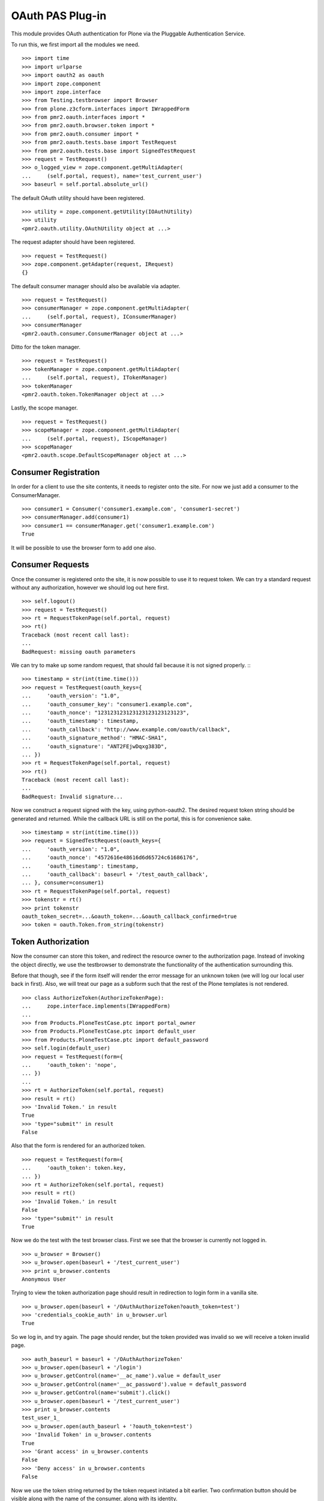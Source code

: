 =================
OAuth PAS Plug-in
=================

This module provides OAuth authentication for Plone via the Pluggable
Authentication Service.

To run this, we first import all the modules we need.
::

    >>> import time
    >>> import urlparse
    >>> import oauth2 as oauth
    >>> import zope.component
    >>> import zope.interface
    >>> from Testing.testbrowser import Browser
    >>> from plone.z3cform.interfaces import IWrappedForm
    >>> from pmr2.oauth.interfaces import *
    >>> from pmr2.oauth.browser.token import *
    >>> from pmr2.oauth.consumer import *
    >>> from pmr2.oauth.tests.base import TestRequest
    >>> from pmr2.oauth.tests.base import SignedTestRequest
    >>> request = TestRequest()
    >>> o_logged_view = zope.component.getMultiAdapter(
    ...     (self.portal, request), name='test_current_user')
    >>> baseurl = self.portal.absolute_url()

The default OAuth utility should have been registered.
::

    >>> utility = zope.component.getUtility(IOAuthUtility)
    >>> utility
    <pmr2.oauth.utility.OAuthUtility object at ...>

The request adapter should have been registered.
::

    >>> request = TestRequest()
    >>> zope.component.getAdapter(request, IRequest)
    {}

The default consumer manager should also be available via adapter.
::

    >>> request = TestRequest()
    >>> consumerManager = zope.component.getMultiAdapter(
    ...     (self.portal, request), IConsumerManager)
    >>> consumerManager
    <pmr2.oauth.consumer.ConsumerManager object at ...>

Ditto for the token manager.
::

    >>> request = TestRequest()
    >>> tokenManager = zope.component.getMultiAdapter(
    ...     (self.portal, request), ITokenManager)
    >>> tokenManager
    <pmr2.oauth.token.TokenManager object at ...>

Lastly, the scope manager.
::

    >>> request = TestRequest()
    >>> scopeManager = zope.component.getMultiAdapter(
    ...     (self.portal, request), IScopeManager)
    >>> scopeManager
    <pmr2.oauth.scope.DefaultScopeManager object at ...>


---------------------
Consumer Registration
---------------------

In order for a client to use the site contents, it needs to register
onto the site.  For now we just add a consumer to the ConsumerManager.
::

    >>> consumer1 = Consumer('consumer1.example.com', 'consumer1-secret')
    >>> consumerManager.add(consumer1)
    >>> consumer1 == consumerManager.get('consumer1.example.com')
    True

It will be possible to use the browser form to add one also.


-----------------
Consumer Requests
-----------------

Once the consumer is registered onto the site, it is now possible to
use it to request token.  We can try a standard request without any
authorization, however we should log out here first.
::

    >>> self.logout()
    >>> request = TestRequest()
    >>> rt = RequestTokenPage(self.portal, request)
    >>> rt()
    Traceback (most recent call last):
    ...
    BadRequest: missing oauth parameters

We can try to make up some random request, that should fail because it
is not signed properly.
:::

    >>> timestamp = str(int(time.time()))
    >>> request = TestRequest(oauth_keys={
    ...     'oauth_version': "1.0",
    ...     'oauth_consumer_key': "consumer1.example.com",
    ...     'oauth_nonce': "123123123123123123123123123",
    ...     'oauth_timestamp': timestamp,
    ...     'oauth_callback': "http://www.example.com/oauth/callback",
    ...     'oauth_signature_method': "HMAC-SHA1",
    ...     'oauth_signature': "ANT2FEjwDqxg383D",
    ... })
    >>> rt = RequestTokenPage(self.portal, request)
    >>> rt()
    Traceback (most recent call last):
    ...
    BadRequest: Invalid signature...

Now we construct a request signed with the key, using python-oauth2.
The desired request token string should be generated and returned.
While the callback URL is still on the portal, this is for convenience
sake.
::

    >>> timestamp = str(int(time.time()))
    >>> request = SignedTestRequest(oauth_keys={
    ...     'oauth_version': "1.0",
    ...     'oauth_nonce': "4572616e48616d6d65724c61686176",
    ...     'oauth_timestamp': timestamp,
    ...     'oauth_callback': baseurl + '/test_oauth_callback',
    ... }, consumer=consumer1)
    >>> rt = RequestTokenPage(self.portal, request)
    >>> tokenstr = rt()
    >>> print tokenstr
    oauth_token_secret=...&oauth_token=...&oauth_callback_confirmed=true
    >>> token = oauth.Token.from_string(tokenstr)


-------------------
Token Authorization
-------------------

Now the consumer can store this token, and redirect the resource owner
to the authorization page.  Instead of invoking the object directly, we
use the testbrowser to demonstrate the functionality of the 
authentication surrounding this.

Before that though, see if the form itself will render the error message
for an unknown token (we will log our local user back in first).  Also,
we will treat our page as a subform such that the rest of the Plone
templates is not rendered.
::

    >>> class AuthorizeToken(AuthorizeTokenPage):
    ...     zope.interface.implements(IWrappedForm)
    ...
    >>> from Products.PloneTestCase.ptc import portal_owner
    >>> from Products.PloneTestCase.ptc import default_user
    >>> from Products.PloneTestCase.ptc import default_password
    >>> self.login(default_user)
    >>> request = TestRequest(form={
    ...     'oauth_token': 'nope',
    ... })
    ...
    >>> rt = AuthorizeToken(self.portal, request)
    >>> result = rt()
    >>> 'Invalid Token.' in result
    True
    >>> 'type="submit"' in result
    False

Also that the form is rendered for an authorized token.
::

    >>> request = TestRequest(form={
    ...     'oauth_token': token.key,
    ... })
    >>> rt = AuthorizeToken(self.portal, request)
    >>> result = rt()
    >>> 'Invalid Token.' in result
    False
    >>> 'type="submit"' in result
    True

Now we do the test with the test browser class.  First we see that the
browser is currently not logged in.
::

    >>> u_browser = Browser()
    >>> u_browser.open(baseurl + '/test_current_user')
    >>> print u_browser.contents
    Anonymous User

Trying to view the token authorization page should result in redirection
to login form in a vanilla site.
::

    >>> u_browser.open(baseurl + '/OAuthAuthorizeToken?oauth_token=test')
    >>> 'credentials_cookie_auth' in u_browser.url
    True

So we log in, and try again.  The page should render, but the token
provided was invalid so we will receive a token invalid page.
::

    >>> auth_baseurl = baseurl + '/OAuthAuthorizeToken'
    >>> u_browser.open(baseurl + '/login')
    >>> u_browser.getControl(name='__ac_name').value = default_user
    >>> u_browser.getControl(name='__ac_password').value = default_password
    >>> u_browser.getControl(name='submit').click()
    >>> u_browser.open(baseurl + '/test_current_user')
    >>> print u_browser.contents
    test_user_1_
    >>> u_browser.open(auth_baseurl + '?oauth_token=test')
    >>> 'Invalid Token' in u_browser.contents
    True
    >>> 'Grant access' in u_browser.contents
    False
    >>> 'Deny access' in u_browser.contents
    False

Now we use the token string returned by the token request initiated a
bit earlier.  Two confirmation button should be visible along with the
name of the consumer, along with its identity.
::

    >>> u_browser.open(auth_baseurl + '?oauth_token=' + token.key)
    >>> 'Grant access' in u_browser.contents
    True
    >>> 'Deny access' in u_browser.contents
    True
    >>> 'The site <strong>' + consumer1.key + '</strong>' in u_browser.contents
    True

We can approve this token by selecting the 'Grant access' button.  Since
no `xoauth_displayname` was specified, the browser should have been
redirected to the callback URL with the token and verifier specified.
::

    >>> u_browser.getControl(name='form.buttons.approve').click()
    >>> callback_baseurl = baseurl + '/test_oauth_callback?'
    >>> url = u_browser.url
    >>> url.startswith(callback_baseurl)
    True
    >>> qs = urlparse.parse_qs(urlparse.urlparse(url).query)
    >>> token_verifier = qs['oauth_verifier'][0]
    >>> token_key = qs['oauth_token'][0]
    >>> token.key == token_key
    True

The request token should be updated to include the id of the user that
authorized it.
::

    >>> tokenManager.get(token_key).user
    'test_user_1_'

At this point the verifier should have been assigned by the consumer to
their copy of the same token, but we will defer this till a bit later.


----------------------------
Request the Authorized Token
----------------------------

As the consumer had received the verifier from the resource owner in the
previous step, construction of the final request to acquire the
authorized token can proceed.

Trying to request an access token without a supplying a valid token will
get you this (log back out first).
::

    >>> self.logout()
    >>> timestamp = str(int(time.time()))
    >>> request = SignedTestRequest(oauth_keys={
    ...     'oauth_version': "1.0",
    ...     'oauth_nonce': "806052fe5585b22f63fe27cba8b78732",
    ...     'oauth_timestamp': timestamp,
    ... }, consumer=consumer1)
    >>> rt = GetAccessTokenPage(self.portal, request)
    >>> result = rt()
    Traceback (most recent call last):
    ...
    BadRequest: invalid token

Now for the token, but let's try to request an access token without the
correct verifier assigned.
::

    >>> timestamp = str(int(time.time()))
    >>> request = SignedTestRequest(oauth_keys={
    ...     'oauth_version': "1.0",
    ...     'oauth_nonce': "806052fe5585b22f63fe27cba8b78732",
    ...     'oauth_timestamp': timestamp,
    ... }, consumer=consumer1, token=token)
    >>> rt = GetAccessTokenPage(self.portal, request)
    >>> print rt()
    Traceback (most recent call last):
    ...
    BadRequest: invalid token

Okay, now do this properly with the verifier provided, as the consumer
just accessed the callback URL of the consumer to supply it with the
correct verifier.
::

    >>> token.verifier = token_verifier
    >>> timestamp = str(int(time.time()))
    >>> request = SignedTestRequest(oauth_keys={
    ...     'oauth_version': "1.0",
    ...     'oauth_nonce': "806052fe5585b22f63fe27cba8b78732",
    ...     'oauth_timestamp': timestamp,
    ... }, consumer=consumer1, token=token)
    >>> rt = GetAccessTokenPage(self.portal, request)
    >>> accesstokenstr = rt()
    >>> print accesstokenstr
    oauth_token_secret=...&oauth_token=...
    >>> access_token = oauth.Token.from_string(accesstokenstr)

After verification, the old token should have been discarded and cannot
be used again to request a new token.
::

    >>> token.verifier = token_verifier
    >>> timestamp = str(int(time.time()))
    >>> request = SignedTestRequest(oauth_keys={
    ...     'oauth_version': "1.0",
    ...     'oauth_nonce': "806052fe5585b22f63fe27cba8b78732",
    ...     'oauth_timestamp': timestamp,
    ... }, consumer=consumer1, token=token)
    >>> rt = GetAccessTokenPage(self.portal, request)
    >>> rt()
    Traceback (most recent call last):
    ...
    BadRequest: invalid token


------------------
Using OAuth Tokens
------------------

This is basic auth, which we want to avoid since consumers would have to
retain (thus know) the user/password combination.
::

    >>> baseurl = self.portal.absolute_url()
    >>> browser = Browser()
    >>> auth = '%s:%s' % (default_user, default_password)
    >>> browser.addHeader('Authorization', 'Basic %s' % auth.encode('base64'))
    >>> browser.open(baseurl + '/test_current_user')
    >>> print browser.contents
    test_user_1_

For the OAuth testing request, we need to generate the authorization
header proper, so we instantiate a signed request object and use it to
build this string.
::

    >>> url = baseurl + '/test_current_user'
    >>> timestamp = str(int(time.time()))
    >>> request = SignedTestRequest(
    ...     oauth_keys={
    ...         'oauth_version': "1.0",
    ...         'oauth_nonce': "806052fe5585b22f63fe27cba8b78732",
    ...         'oauth_timestamp': timestamp,
    ...     },
    ...     consumer=consumer1, 
    ...     token=access_token, 
    ...     url=url,
    ... )
    >>> auth = request._auth
    >>> browser = Browser()
    >>> browser.addHeader('Authorization', 'OAuth %s' % auth)
    >>> browser.open(url)
    Traceback (most recent call last):
    ...
    HTTPError: HTTP Error 403: Forbidden

There is one more security consideration that needs to be satisified
still - the scope.  The default scope manager only permit GET requests,
and they must match one of the permit rules that it contains.  Add this
URL and try again.
::

    >>> scopeManager.permitted = 'test_current_user$\ntest_current_roles$\n'
    >>> browser.open(url)
    >>> print browser.contents
    test_user_1_

Try the roles view also, since it is also permitted.
::

    >>> url = baseurl + '/test_current_roles'
    >>> timestamp = str(int(time.time()))
    >>> request = SignedTestRequest(
    ...     oauth_keys={
    ...         'oauth_version': "1.0",
    ...         'oauth_nonce': "806052fe5585b22f63fe27cba8b78732",
    ...         'oauth_timestamp': timestamp,
    ...     },
    ...     consumer=consumer1, 
    ...     token=access_token, 
    ...     url=url,
    ... )
    >>> auth = request._auth
    >>> browser = Browser()
    >>> browser.addHeader('Authorization', 'OAuth %s' % auth)
    >>> browser.open(url)
    >>> print browser.contents
    Member
    Authenticated


-----
Scope
-----

While the current scope manager already place limits on what consumers
can access, individual users should be able to place further
restrictions on the amount of their resources a given consumer may
access.  Attaching a scope to a token is a method that enables this 
limitation.  As the implementation is completely extensible, the
specific parameters used/accepted by the scope is dependent on those 
details, likewise for the presentation of the scope to the end user
(e.g. implementation of scope managers can translate raw scope into
icons of a provided service more easily identifiable to end users).

For our demonstration, we continue our usage of the default scope
manager by specifying a regular expression matching a URI.  Here we have
a consumer requesting a token like earlier, but with a scope parameter
defined.
::

    >>> url = baseurl + '/OAuthRequestToken?scope=test_current_user%24'
    >>> timestamp = str(int(time.time()))
    >>> request = SignedTestRequest(
    ...     oauth_keys={
    ...         'oauth_version': "1.0",
    ...         'oauth_nonce': "109850980381481596938563",
    ...         'oauth_timestamp': timestamp,
    ...         'oauth_callback': baseurl + '/test_oauth_callback',
    ...     },
    ...     consumer=consumer1,
    ...     url=url,
    ... )
    >>> auth = request._auth
    >>> consumer_browser = Browser()
    >>> consumer_browser.addHeader('Authorization', 'OAuth %s' % auth)
    >>> consumer_browser.open(url)
    >>> scoped_request_tokenstr = consumer_browser.contents
    >>> print scoped_request_tokenstr
    oauth_token_secret=...&oauth_token=...&oauth_callback_confirmed=true
    >>> scoped_request_token = oauth.Token.from_string(scoped_request_tokenstr)

Verify that our scope value is stored in the request token.
::

    >>> srt_key = scoped_request_token.key
    >>> raw_srt = tokenManager.get(srt_key)
    >>> print raw_srt.scope
    test_current_user$

Much like before, the user would be directed to the authorization page,
this time the specific scope this consumer would like to access is
visible.  We also reuse the original current user's browser (which
should still be logged in).  Also, since this token is limited in scope,
the user should be informed.
::

    >>> u_browser.open(auth_baseurl + '?oauth_token=' + srt_key)
    >>> 'The site <strong>' + consumer1.key + '</strong>' in u_browser.contents
    True
    >>> 'test_current_user$' in u_browser.contents
    True

User is nice once more and authorizes this second token.
::

    >>> u_browser.getControl(name='form.buttons.approve').click()
    >>> url = u_browser.url
    >>> qs = urlparse.parse_qs(urlparse.urlparse(url).query)
    >>> token_verifier = qs['oauth_verifier'][0]
    >>> scoped_request_token.verifier = token_verifier

Complete the authorization by requesting the access token, and see that
it retains the scope that was specified in the request token.
::

    >>> url = baseurl + '/OAuthGetAccessToken'
    >>> timestamp = str(int(time.time()))
    >>> request = SignedTestRequest(
    ...     oauth_keys={
    ...         'oauth_version': "1.0",
    ...         'oauth_nonce': "028516734893275926641849",
    ...         'oauth_timestamp': timestamp,
    ...     }, 
    ...     consumer=consumer1, 
    ...     token=scoped_request_token,
    ...     url=url,
    ... )
    >>> auth = request._auth
    >>> consumer_browser = Browser()
    >>> consumer_browser.addHeader('Authorization', 'OAuth %s' % auth)
    >>> consumer_browser.open(url)
    >>> scoped_access_tokenstr = consumer_browser.contents
    >>> print scoped_access_tokenstr
    oauth_token_secret=...&oauth_token=...
    >>> scoped_access_token = oauth.Token.from_string(scoped_access_tokenstr)
    >>> sat_key = scoped_access_token.key
    >>> raw_sat = tokenManager.get(sat_key)
    >>> print raw_sat.scope
    test_current_user$

With this token, consumer only requested the current user and not the
roles view, so this request should result in a forbidden error (even
though it is publicly visible).
::

    >>> url = baseurl + '/test_current_roles'
    >>> timestamp = str(int(time.time()))
    >>> request = SignedTestRequest(
    ...     oauth_keys={
    ...         'oauth_version': "1.0",
    ...         'oauth_nonce': "028516734893275926641849",
    ...         'oauth_timestamp': timestamp,
    ...     }, 
    ...     consumer=consumer1, 
    ...     token=scoped_access_token,
    ...     url=url,
    ... )
    >>> auth = request._auth
    >>> consumer_browser = Browser()
    >>> consumer_browser.addHeader('Authorization', 'OAuth %s' % auth)
    >>> consumer_browser.open(url)
    Traceback (most recent call last):
    ...
    HTTPError: HTTP Error 403: Forbidden

Now attempt to use it to access a permitted resource, in this case it
would be the test_current_user view.
::

    >>> url = baseurl + '/test_current_user'
    >>> timestamp = str(int(time.time()))
    >>> request = SignedTestRequest(
    ...     oauth_keys={
    ...         'oauth_version': "1.0",
    ...         'oauth_nonce': "028516734893275926641849",
    ...         'oauth_timestamp': timestamp,
    ...     }, 
    ...     consumer=consumer1, 
    ...     token=scoped_access_token,
    ...     url=url,
    ... )
    >>> auth = request._auth
    >>> consumer_browser = Browser()
    >>> consumer_browser.addHeader('Authorization', 'OAuth %s' % auth)
    >>> consumer_browser.open(url)
    >>> print consumer_browser.contents
    test_user_1_

However, if this view is no longer permitted by the default scope
manager, it should no longer be accessible.
::

    >>> scopeManager.permitted = 'test_current_roles$\n'
    >>> consumer_browser.open(url)
    Traceback (most recent call last):
    ...
    HTTPError: HTTP Error 403: Forbidden


---------------------
Management Interfaces
---------------------

Finally, the user (and site managers) would need to know what tokens are
stored for who and also the ability to revoke tokens when they no longer
wish to retain access for the consumer.  This is where the management
form comes in.

Do note that as of this release, the URIs to the following management
interfaces are not linked.  Site administrators may wish to add them
manually if they wish to make these functions more visible.

As our test user have granted access to two tokens already, they both
should show up if the listing page is viewed.
::

    >>> from pmr2.oauth.browser import manage
    >>> self.login(default_user)
    >>> request = TestRequest()
    >>> view = manage.UserTokenForm(self.portal, request)
    >>> result = view()
    >>> access_token.key in result
    True
    >>> scoped_access_token.key in result
    True
    >>> 'consumer1.example.com' in result
    True

All the required data are present in the form.  Let's try to remove one
of the tokens using the test browser.
::

    >>> u_browser.open(baseurl + '/issued_oauth_tokens')
    >>> u_browser.getControl(name="form.widgets.key").controls[0].click()
    >>> u_browser.getControl(name='form.buttons.revoke').click()
    >>> len(tokenManager.getTokensForUser(default_user))
    1
    >>> result = u_browser.contents
    >>> 'Access successfully removed' in result
    True

Same deal for consumers, we can open the consumer management form and
we should see the single consumer that had been added earlier.  Site
managers can access this page at `${portal_url}/manage-oauth-consumers`.
::

    >>> from pmr2.oauth.browser import consumer
    >>> request = TestRequest()
    >>> view = consumer.ConsumerManageForm(self.portal, request)
    >>> zope.interface.directlyProvides(view, IWrappedForm)
    >>> result = view()
    >>> 'consumer1.example.com' in result
    True

We can try to add a few consumers using the form also.
::

    >>> request = TestRequest(form={
    ...     'form.widgets.key': 'consumer2.example.com',
    ...     'form.buttons.add': 1,
    ... })
    >>> view = consumer.ConsumerAddForm(self.portal, request)
    >>> view.update()

    >>> request = TestRequest(form={
    ...     'form.widgets.key': 'consumer3.example.com',
    ...     'form.buttons.add': 1,
    ... })
    >>> view = consumer.ConsumerAddForm(self.portal, request)
    >>> view.update()

Now the management form should show these couple new consumers.
::

    >>> request = TestRequest()
    >>> view = consumer.ConsumerManageForm(self.portal, request)
    >>> result = view()
    >>> 'consumer2.example.com' in result
    True
    >>> 'consumer3.example.com' in result
    True

Should have no problems removing them either.
::

    >>> request = TestRequest(form={
    ...     'form.widgets.key': [
    ...         'consumer2.example.com', 'consumer3.example.com'],
    ...     'form.buttons.remove': 1,
    ... })
    >>> view = consumer.ConsumerManageForm(self.portal, request)
    >>> result = view()
    >>> 'consumer2.example.com' in result
    False
    >>> 'consumer3.example.com' in result
    False
